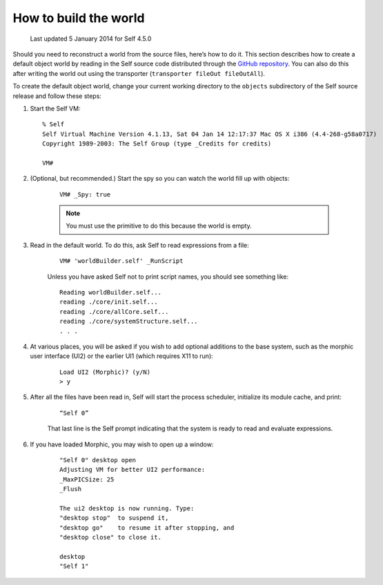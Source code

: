 .. _building-a-world:

How to build the world
======================

    Last updated 5 January 2014 for Self 4.5.0

Should you need to reconstruct a world from the source files, here’s how to do it. This section describes
how to create a default object world by reading in the Self source code distributed through the `GitHub repository`_. You can also do this after writing the world out using the transporter (``transporter fileOut fileOutAll``).

.. _GitHub repository: https://github.com/russellallen/self

To create the default object world, change your current working directory to the ``objects`` subdirectory of the Self source release and follow these steps:

1. Start the Self VM::

    % Self
    Self Virtual Machine Version 4.1.13, Sat 04 Jan 14 12:17:37 Mac OS X i386 (4.4-268-g58a0717)
    Copyright 1989-2003: The Self Group (type _Credits for credits)

    VM#

2. (Optional, but recommended.) Start the spy so you can watch the world fill up with objects:

    ::

        VM# _Spy: true

    .. note::

        You must use the primitive to do this because the world is empty.

3. Read in the default world. To do this, ask Self to read expressions from a file:

    ::

        VM# 'worldBuilder.self' _RunScript

    Unless you have asked Self not to print script names, you should see something like:

    ::

        Reading worldBuilder.self...
        reading ./core/init.self...
        reading ./core/allCore.self...
        reading ./core/systemStructure.self...
        . . .

4. At various places, you will be asked if you wish to add optional additions to the base system, such as the morphic user interface (UI2) or the earlier UI1 (which requires X11 to run):

    ::

        Load UI2 (Morphic)? (y/N)
        > y

5. After all the files have been read in, Self will start the process scheduler, initialize its module cache, and print:

    ::

        “Self 0”

    That last line is the Self prompt indicating that the system is ready to read and evaluate expressions.

6. If you have loaded Morphic, you may wish to open up a window:

    ::

        "Self 0" desktop open
        Adjusting VM for better UI2 performance:
        _MaxPICSize: 25
        _Flush

        The ui2 desktop is now running. Type:
        "desktop stop"  to suspend it,
        "desktop go"    to resume it after stopping, and
        "desktop close" to close it.

        desktop
        "Self 1"

